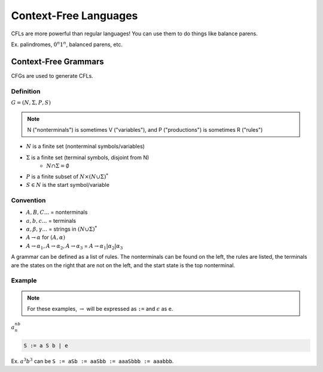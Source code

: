 Context-Free Languages
======================
CFLs are more powerful than regular languages! You can use them to do things like balance parens.

Ex. palindromes, :math:`0^n1^n`, balanced parens, etc.

Context-Free Grammars
---------------------
CFGs are used to generate CFLs.

Definition
^^^^^^^^^^
:math:`G = (N, \Sigma, P, S)`

.. note::
    N ("nonterminals") is sometimes V ("variables"), and P ("productions") is sometimes R ("rules")

- :math:`N` is a finite set (nonterminal symbols/variables)
- :math:`\Sigma` is a finite set (terminal symbols, disjoint from N)
    - :math:`N \cap \Sigma = \emptyset`
- :math:`P` is a finite subset of :math:`N \times (N \cup \Sigma)^*`
- :math:`S \in N` is the start symbol/variable

Convention
^^^^^^^^^^

- :math:`A, B, C...` = nonterminals
- :math:`a, b, c...` = terminals
- :math:`\alpha, \beta, \gamma...` = strings in :math:`(N \cup \Sigma)^*`
- :math:`A \to \alpha` for :math:`(A, \alpha)`
- :math:`A \to \alpha_1, A \to \alpha_2, A \to \alpha_3` = :math:`A \to \alpha_1 | \alpha_2 | \alpha_3`

A grammar can be defined as a list of rules. The nonterminals can be found on the left, the rules are listed,
the terminals are the states on the right that are not on the left, and the start state is the top nonterminal.

Example
^^^^^^^

.. note::
    For these examples, :math:`\to` will be expressed as ``:=`` and :math:`\epsilon` as ``e``.

:math:`a^nb^n`

.. code-block:: text

    S := a S b | e

Ex. :math:`a^3b^3` can be ``S := aSb := aaSbb := aaaSbbb := aaabbb``.